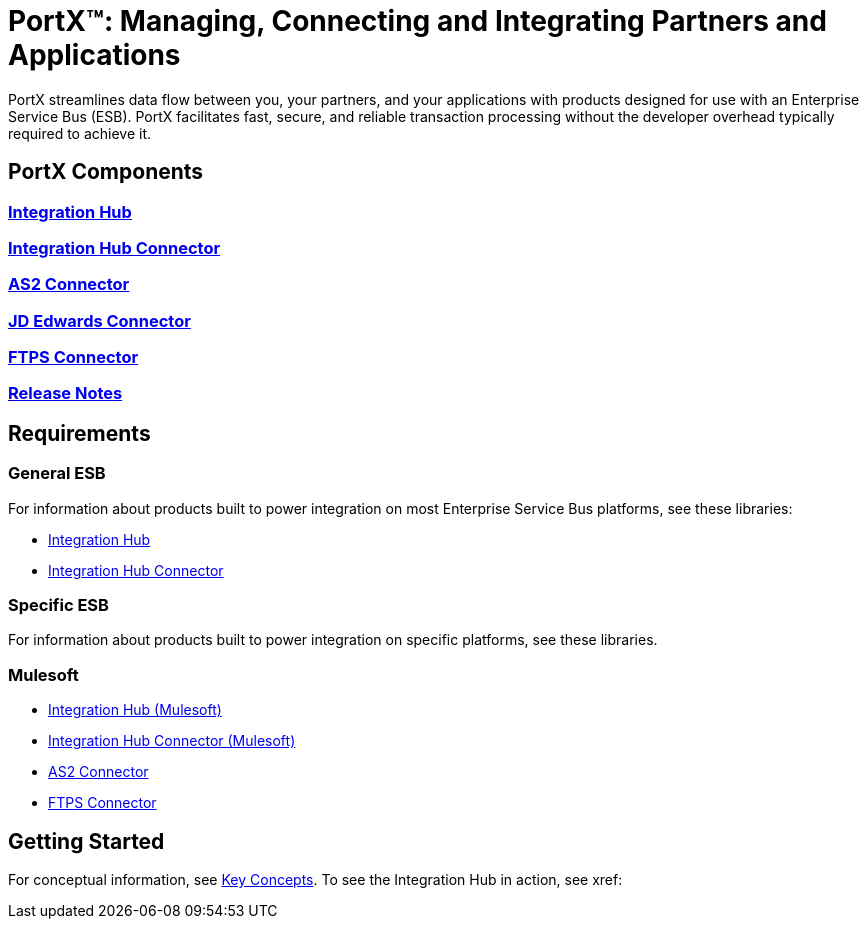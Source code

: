 = PortX(TM): Managing, Connecting and Integrating Partners and Applications
 
PortX streamlines data flow between you, your partners, and your applications with products designed for use with an Enterprise Service Bus (ESB). PortX facilitates fast, secure, and reliable transaction processing without the developer overhead typically required to achieve it.

ifdef::mule[]
If you are a mule, read on!
endif::[]

ifdef::otheresb[]
If you are another esb, blast off!
endif::[]

== PortX Components

=== xref:integration-hub:ROOT:index.adoc[Integration Hub]

===  xref:integration-hub-connector:ROOT:integration-hub-connector.adoc[Integration Hub Connector]
=== xref:as2-connector:ROOT:as2-connector.adoc[AS2 Connector]
=== xref:jde:ROOT:jde.adoc[JD Edwards Connector]
=== xref:ftps-connector:ROOT:ftps-connector.adoc[FTPS Connector]
=== xref:release-notes:ROOT:release-notes.adoc[Release Notes]

== Requirements

=== General ESB

For information about products built to power integration on most Enterprise Service Bus platforms, see these libraries:

* xref:Other-ESB@integration-hub::index.adoc[Integration Hub]
* xref:Other-ESB@integration-hub-connector:ROOT:integration-hub-connector.adoc[Integration Hub Connector]

=== Specific ESB

For information about products built to power integration on specific platforms, see these libraries.

=== Mulesoft

* xref:Mulesoft-ESB@integration-hub:ROOT:index.adoc[Integration Hub (Mulesoft)]
* xref:Mulesoft-ESB@integration-hub-connector:ROOT:integration-hub-connector.adoc[Integration Hub Connector (Mulesoft)]
* xref:as2-connector:ROOT:as2-connector.adoc[AS2 Connector]
* xref:ftps-connector:ROOT:ftps-connector.adoc[FTPS Connector]


== Getting Started

For conceptual information, see xref:key-concepts[Key Concepts].
To see the Integration Hub in action, see xref:
